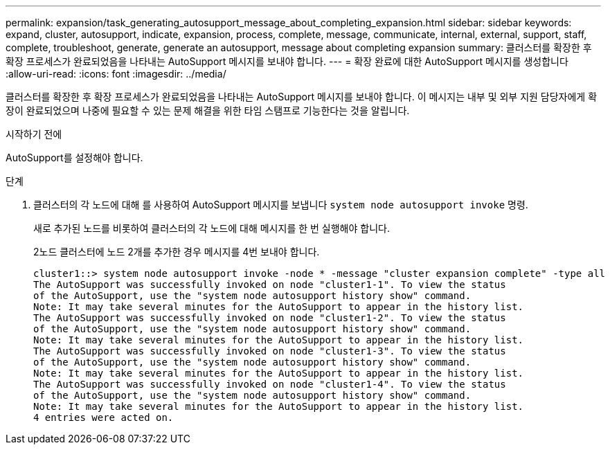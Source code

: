 ---
permalink: expansion/task_generating_autosupport_message_about_completing_expansion.html 
sidebar: sidebar 
keywords: expand, cluster, autosupport, indicate, expansion, process, complete, message, communicate, internal, external, support, staff, complete, troubleshoot, generate, generate an autosupport, message about completing expansion 
summary: 클러스터를 확장한 후 확장 프로세스가 완료되었음을 나타내는 AutoSupport 메시지를 보내야 합니다. 
---
= 확장 완료에 대한 AutoSupport 메시지를 생성합니다
:allow-uri-read: 
:icons: font
:imagesdir: ../media/


[role="lead"]
클러스터를 확장한 후 확장 프로세스가 완료되었음을 나타내는 AutoSupport 메시지를 보내야 합니다. 이 메시지는 내부 및 외부 지원 담당자에게 확장이 완료되었으며 나중에 필요할 수 있는 문제 해결을 위한 타임 스탬프로 기능한다는 것을 알립니다.

.시작하기 전에
AutoSupport를 설정해야 합니다.

.단계
. 클러스터의 각 노드에 대해 를 사용하여 AutoSupport 메시지를 보냅니다 `system node autosupport invoke` 명령.
+
새로 추가된 노드를 비롯하여 클러스터의 각 노드에 대해 메시지를 한 번 실행해야 합니다.

+
2노드 클러스터에 노드 2개를 추가한 경우 메시지를 4번 보내야 합니다.

+
[listing]
----
cluster1::> system node autosupport invoke -node * -message "cluster expansion complete" -type all
The AutoSupport was successfully invoked on node "cluster1-1". To view the status
of the AutoSupport, use the "system node autosupport history show" command.
Note: It may take several minutes for the AutoSupport to appear in the history list.
The AutoSupport was successfully invoked on node "cluster1-2". To view the status
of the AutoSupport, use the "system node autosupport history show" command.
Note: It may take several minutes for the AutoSupport to appear in the history list.
The AutoSupport was successfully invoked on node "cluster1-3". To view the status
of the AutoSupport, use the "system node autosupport history show" command.
Note: It may take several minutes for the AutoSupport to appear in the history list.
The AutoSupport was successfully invoked on node "cluster1-4". To view the status
of the AutoSupport, use the "system node autosupport history show" command.
Note: It may take several minutes for the AutoSupport to appear in the history list.
4 entries were acted on.
----

